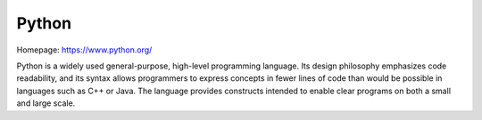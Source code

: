 Python
======

Homepage: https://www.python.org/

Python is a widely used general-purpose, high-level programming
language. Its design philosophy emphasizes code readability, and
its syntax allows programmers to express concepts in fewer lines of code than
would be possible in languages such as C++ or Java. The language
provides constructs intended to enable clear programs on both a small and large
scale.
